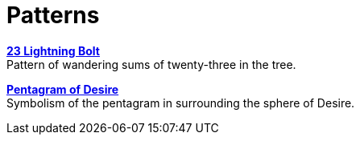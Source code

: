 = Patterns

xref:patterns/23-lightning-bolt.adoc[**23 Lightning Bolt**] +
Pattern of wandering sums of twenty-three in the tree.

xref:patterns/pentagram-of-desire.adoc[**Pentagram of Desire**] +
Symbolism of the pentagram in surrounding the sphere of Desire.
